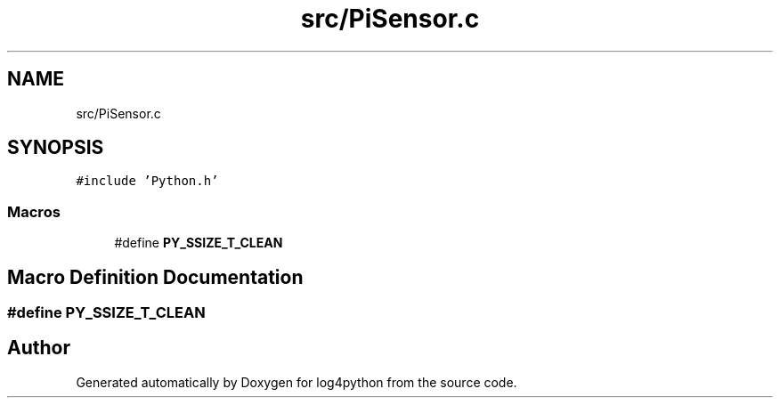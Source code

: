 .TH "src/PiSensor.c" 3 "Tue Feb 15 2022" "log4python" \" -*- nroff -*-
.ad l
.nh
.SH NAME
src/PiSensor.c
.SH SYNOPSIS
.br
.PP
\fC#include 'Python\&.h'\fP
.br

.SS "Macros"

.in +1c
.ti -1c
.RI "#define \fBPY_SSIZE_T_CLEAN\fP"
.br
.in -1c
.SH "Macro Definition Documentation"
.PP 
.SS "#define PY_SSIZE_T_CLEAN"

.SH "Author"
.PP 
Generated automatically by Doxygen for log4python from the source code\&.
